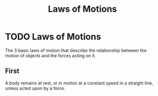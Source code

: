 :PROPERTIES:
:ID:       25c18b76-44de-4d7b-8c7f-54a2c6d99818
:END:
#+filetags: :physics:kinematics:law:
#+title: Laws of Motions

* TODO Laws of Motions
The 3 basic laws of motion that describe the relationship between the motion of objects and the forces acting on it.

** First
A body remains at rest, or in motion at a constant speed in a straight line, unless acted upon by a force.
